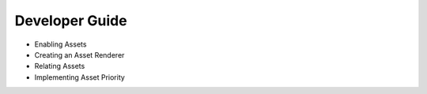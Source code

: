 Developer Guide
===============

* Enabling Assets
* Creating an Asset Renderer
* Relating Assets
* Implementing Asset Priority